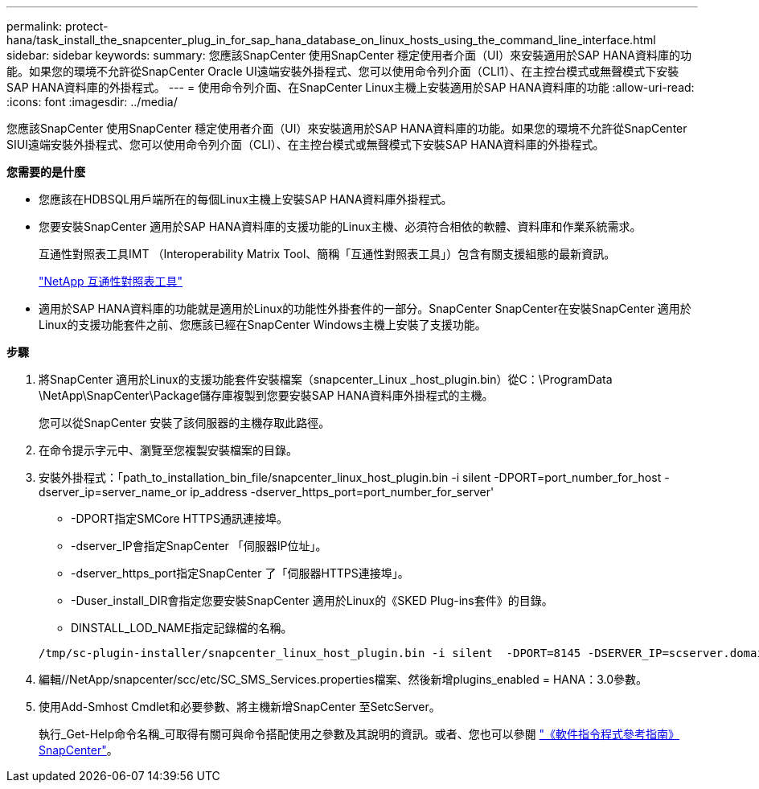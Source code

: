 ---
permalink: protect-hana/task_install_the_snapcenter_plug_in_for_sap_hana_database_on_linux_hosts_using_the_command_line_interface.html 
sidebar: sidebar 
keywords:  
summary: 您應該SnapCenter 使用SnapCenter 穩定使用者介面（UI）來安裝適用於SAP HANA資料庫的功能。如果您的環境不允許從SnapCenter Oracle UI遠端安裝外掛程式、您可以使用命令列介面（CLI1）、在主控台模式或無聲模式下安裝SAP HANA資料庫的外掛程式。 
---
= 使用命令列介面、在SnapCenter Linux主機上安裝適用於SAP HANA資料庫的功能
:allow-uri-read: 
:icons: font
:imagesdir: ../media/


[role="lead"]
您應該SnapCenter 使用SnapCenter 穩定使用者介面（UI）來安裝適用於SAP HANA資料庫的功能。如果您的環境不允許從SnapCenter SIUI遠端安裝外掛程式、您可以使用命令列介面（CLI）、在主控台模式或無聲模式下安裝SAP HANA資料庫的外掛程式。

*您需要的是什麼*

* 您應該在HDBSQL用戶端所在的每個Linux主機上安裝SAP HANA資料庫外掛程式。
* 您要安裝SnapCenter 適用於SAP HANA資料庫的支援功能的Linux主機、必須符合相依的軟體、資料庫和作業系統需求。
+
互通性對照表工具IMT （Interoperability Matrix Tool、簡稱「互通性對照表工具」）包含有關支援組態的最新資訊。

+
https://imt.netapp.com/matrix/imt.jsp?components=112393;&solution=1259&isHWU&src=IMT["NetApp 互通性對照表工具"]

* 適用於SAP HANA資料庫的功能就是適用於Linux的功能性外掛套件的一部分。SnapCenter SnapCenter在安裝SnapCenter 適用於Linux的支援功能套件之前、您應該已經在SnapCenter Windows主機上安裝了支援功能。


*步驟*

. 將SnapCenter 適用於Linux的支援功能套件安裝檔案（snapcenter_Linux _host_plugin.bin）從C：\ProgramData \NetApp\SnapCenter\Package儲存庫複製到您要安裝SAP HANA資料庫外掛程式的主機。
+
您可以從SnapCenter 安裝了該伺服器的主機存取此路徑。

. 在命令提示字元中、瀏覽至您複製安裝檔案的目錄。
. 安裝外掛程式：「path_to_installation_bin_file/snapcenter_linux_host_plugin.bin -i silent -DPORT=port_number_for_host -dserver_ip=server_name_or ip_address -dserver_https_port=port_number_for_server'
+
** -DPORT指定SMCore HTTPS通訊連接埠。
** -dserver_IP會指定SnapCenter 「伺服器IP位址」。
** -dserver_https_port指定SnapCenter 了「伺服器HTTPS連接埠」。
** -Duser_install_DIR會指定您要安裝SnapCenter 適用於Linux的《SKED Plug-ins套件》的目錄。
** DINSTALL_LOD_NAME指定記錄檔的名稱。


+
[listing]
----
/tmp/sc-plugin-installer/snapcenter_linux_host_plugin.bin -i silent  -DPORT=8145 -DSERVER_IP=scserver.domain.com -DSERVER_HTTPS_PORT=8146 -DUSER_INSTALL_DIR=/opt -DINSTALL_LOG_NAME=SnapCenter_Linux_Host_Plugin_Install_2.log -DCHOSEN_FEATURE_LIST=CUSTOM
----
. 編輯//NetApp/snapcenter/scc/etc/SC_SMS_Services.properties檔案、然後新增plugins_enabled = HANA：3.0參數。
. 使用Add-Smhost Cmdlet和必要參數、將主機新增SnapCenter 至SetcServer。
+
執行_Get-Help命令名稱_可取得有關可與命令搭配使用之參數及其說明的資訊。或者、您也可以參閱 https://library.netapp.com/ecm/ecm_download_file/ECMLP2886205["《軟件指令程式參考指南》SnapCenter"^]。


